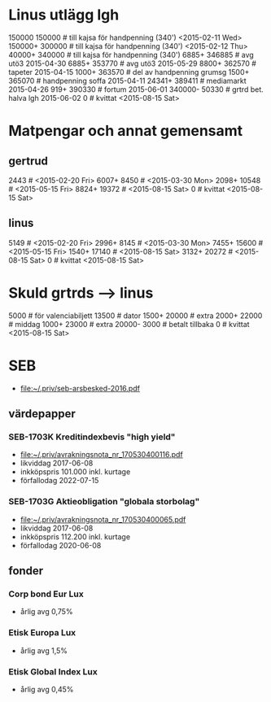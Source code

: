 * Linus utlägg lgh
150000 150000   # till kajsa för handpenning (340') <2015-02-11 Wed>
150000+ 300000  # till kajsa för handpenning (340') <2015-02-12 Thu>
40000+ 340000   # till kajsa för handpenning (340')
6885+ 346885	# avg utö3 2015-04-30
6885+ 353770	# avg utö3 2015-05-29
8800+ 362570	# tapeter 2015-04-15
1000+ 363570	# del av handpenning grumsg
1500+ 365070	# handpenning soffa 2015-04-11
24341+ 389411	# mediamarkt 2015-04-26
919+ 390330	# fortum 2015-06-01
340000- 50330	# grtrd bet. halva lgh 2015-06-02
0		# kvittat <2015-08-15 Sat>
* Matpengar och annat gemensamt
** gertrud
2443		# <2015-02-20 Fri>
6007+ 8450	# <2015-03-30 Mon>
2098+ 10548	# <2015-05-15 Fri>
8824+ 19372	# <2015-08-15 Sat>
0		# kvittat <2015-08-15 Sat>
** linus
5149		# <2015-02-20 Fri>
2996+ 8145	# <2015-03-30 Mon>
7455+ 15600	# <2015-05-15 Fri>
1540+ 17140	# <2015-08-15 Sat>
3132+ 20272	# <2015-08-15 Sat>
0		# kvittat <2015-08-15 Sat>
* Skuld grtrds --> linus
5000		# för valenciabiljett
13500		# dator
1500+ 20000	# extra
2000+ 22000	# middag
1000+ 23000	# extra
20000- 3000	# betalt tillbaka
0		# kvittat <2015-08-15 Sat>

* SEB
- [[file:seb-arsbesked-2016.pdf][file:~/.priv/seb-arsbesked-2016.pdf]]
** värdepapper
*** SEB-1703K Kreditindexbevis "high yield"
- [[FILE:avrakningsnota_nr_170530400116.pdf][file:~/.priv/avrakningsnota_nr_170530400116.pdf]]
- likviddag 2017-06-08
- inkköpspris 101.000 inkl. kurtage
- förfallodag 2022-07-15
*** SEB-1703G Aktieobligation "globala storbolag"
- [[file:avrakningsnota_nr_170530400065.pdf][file:~/.priv/avrakningsnota_nr_170530400065.pdf]]
- likviddag 2017-06-08
- inkköpspris 112.200 inkl. kurtage
- förfallodag 2020-06-08
** fonder
*** Corp bond Eur Lux
- årlig avg 0,75%
*** Etisk Europa Lux
- årlig avg 1,5%
*** Etisk Global Index Lux
- årlig avg 0,45%
